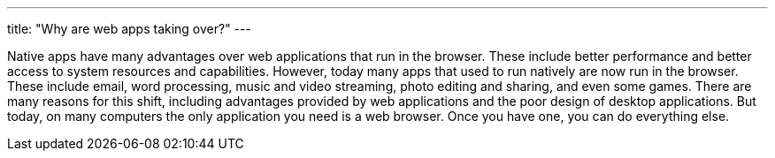 ---
title: "Why are web apps taking over?"
---

Native apps have many advantages over web applications that run in the
browser.
//
These include better performance and better access to system resources and
capabilities.
//
However, today many apps that used to run natively are now run in the browser.
//
These include email, word processing, music and video streaming, photo editing
and sharing, and even some games.
//
There are many reasons for this shift, including advantages provided by web
applications and the poor design of desktop applications.
//
But today, on many computers the only application you need is a web browser.
//
Once you have one, you can do everything else.
